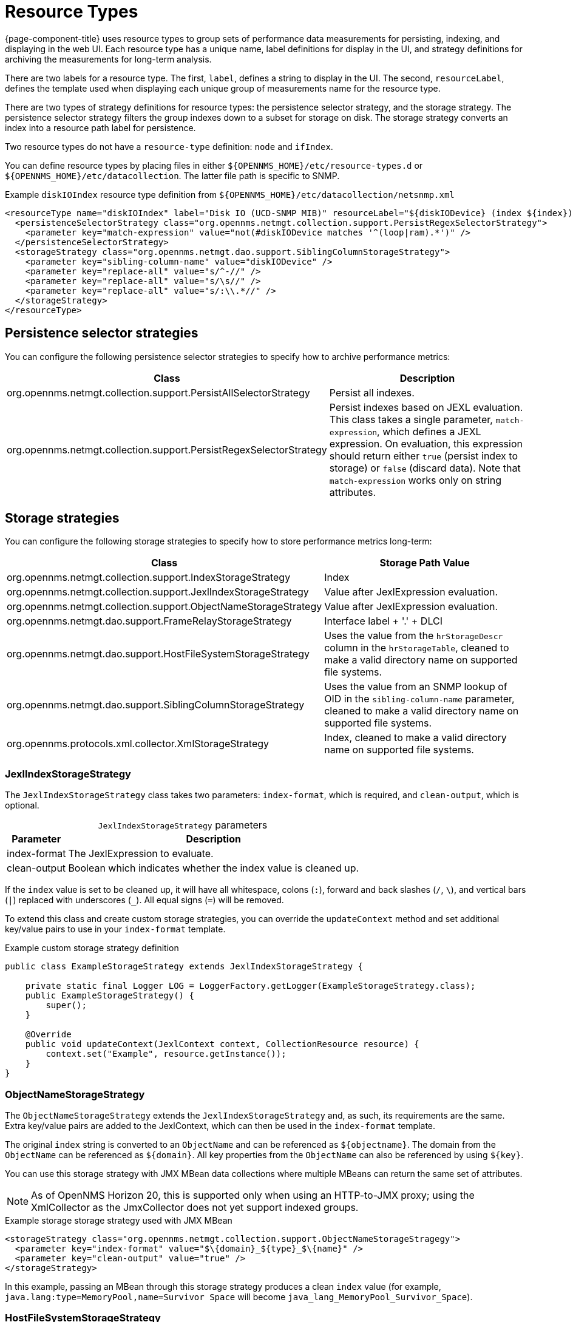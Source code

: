 
[[resource-types]]
= Resource Types

{page-component-title} uses resource types to group sets of performance data measurements for persisting, indexing, and displaying in the web UI.
Each resource type has a unique name, label definitions for display in the UI, and strategy definitions for archiving the measurements for long-term analysis.

There are two labels for a resource type.
The first, `label`, defines a string to display in the UI.
The second, `resourceLabel`, defines the template used when displaying each unique group of measurements name for the resource type.

There are two types of strategy definitions for resource types: the persistence selector strategy, and the storage strategy.
The persistence selector strategy filters the group indexes down to a subset for storage on disk.
The storage strategy converts an index into a resource path label for persistence.

Two resource types do not have a `resource-type` definition: `node` and `ifIndex`.

You can define resource types by placing files in either `$\{OPENNMS_HOME}/etc/resource-types.d` or `$\{OPENNMS_HOME}/etc/datacollection`.
The latter file path is specific to SNMP.

.Example `diskIOIndex` resource type definition from `$\{OPENNMS_HOME}/etc/datacollection/netsnmp.xml`
[source, xml]
----
<resourceType name="diskIOIndex" label="Disk IO (UCD-SNMP MIB)" resourceLabel="${diskIODevice} (index ${index})">
  <persistenceSelectorStrategy class="org.opennms.netmgt.collection.support.PersistRegexSelectorStrategy">
    <parameter key="match-expression" value="not(#diskIODevice matches '^(loop|ram).*')" />
  </persistenceSelectorStrategy>
  <storageStrategy class="org.opennms.netmgt.dao.support.SiblingColumnStorageStrategy">
    <parameter key="sibling-column-name" value="diskIODevice" />
    <parameter key="replace-all" value="s/^-//" />
    <parameter key="replace-all" value="s/\s//" />
    <parameter key="replace-all" value="s/:\\.*//" />
  </storageStrategy>
</resourceType>
----

== Persistence selector strategies

You can configure the following persistence selector strategies to specify how to archive performance metrics:

[cols="2,2"]
|===
| Class | Description

| org.opennms.netmgt.collection.support.PersistAllSelectorStrategy
| Persist all indexes.

| org.opennms.netmgt.collection.support.PersistRegexSelectorStrategy
| Persist indexes based on JEXL evaluation. +
This class takes a single parameter, `match-expression`, which defines a JEXL expression.
On evaluation, this expression should return either `true` (persist index to storage) or `false` (discard data).
Note that `match-expression` works only on string attributes.
|===

== Storage strategies

You can configure the following storage strategies to specify how to store performance metrics long-term:

[cols="2,2"]
|===
| Class | Storage Path Value

| org.opennms.netmgt.collection.support.IndexStorageStrategy
| Index

| org.opennms.netmgt.collection.support.JexlIndexStorageStrategy
| Value after JexlExpression evaluation.

| org.opennms.netmgt.collection.support.ObjectNameStorageStrategy
| Value after JexlExpression evaluation.

| org.opennms.netmgt.dao.support.FrameRelayStorageStrategy
| Interface label + '.' + DLCI

| org.opennms.netmgt.dao.support.HostFileSystemStorageStrategy
| Uses the value from the `hrStorageDescr` column in the `hrStorageTable`, cleaned to make a valid directory name on supported file systems.

| org.opennms.netmgt.dao.support.SiblingColumnStorageStrategy
| Uses the value from an SNMP lookup of OID in the `sibling-column-name` parameter, cleaned to make a valid directory name on supported file systems.

| org.opennms.protocols.xml.collector.XmlStorageStrategy
| Index, cleaned to make a valid directory name on supported file systems.
|===

=== JexlIndexStorageStrategy

The `JexlIndexStorageStrategy` class takes two parameters: `index-format`, which is required, and `clean-output`, which is optional.

[caption=]
.`JexlIndexStorageStrategy` parameters
[options="autowidth"]
|===
| Parameter | Description

| index-format
| The JexlExpression to evaluate.

| clean-output
| Boolean which indicates whether the index value is cleaned up.
|===

If the `index` value is set to be cleaned up, it will have all whitespace, colons (`:`), forward and back slashes (`/`, `\`), and vertical bars (`|`) replaced with underscores (`_`).
All equal signs (`=`) will be removed.

To extend this class and create custom storage strategies, you can override the `updateContext` method and set additional key/value pairs to use in your `index-format` template.

.Example custom storage strategy definition
[source, java]
----
public class ExampleStorageStrategy extends JexlIndexStorageStrategy {

    private static final Logger LOG = LoggerFactory.getLogger(ExampleStorageStrategy.class);
    public ExampleStorageStrategy() {
        super();
    }

    @Override
    public void updateContext(JexlContext context, CollectionResource resource) {
        context.set("Example", resource.getInstance());
    }
}
----

=== ObjectNameStorageStrategy

The `ObjectNameStorageStrategy` extends the `JexlIndexStorageStrategy` and, as such, its requirements are the same.
Extra key/value pairs are added to the JexlContext, which can then be used in the `index-format` template.

The original `index` string is converted to an `ObjectName` and can be referenced as `$\{objectname}`.
The domain from the `ObjectName` can be referenced as `$\{domain}`.
All key properties from the `ObjectName` can also be referenced by using `$\{key}`.

You can use this storage strategy with JMX MBean data collections where multiple MBeans can return the same set of attributes.

NOTE: As of OpenNMS Horizon 20, this is supported only when using an HTTP-to-JMX proxy; using the XmlCollector as the JmxCollector does not yet support indexed groups.

.Example storage storage strategy used with JMX MBean
[source, xml]
----
<storageStrategy class="org.opennms.netmgt.collection.support.ObjectNameStorageStragegy">
  <parameter key="index-format" value="$\{domain}_${type}_$\{name}" />
  <parameter key="clean-output" value="true" />
</storageStrategy>
----

In this example, passing an MBean through this storage strategy produces a clean `index` value (for example, `java.lang:type=MemoryPool,name=Survivor Space` will become `java_lang_MemoryPool_Survivor_Space`).

=== HostFileSystemStorageStrategy

The `HostFileSystemStorageStrategy` class takes no parameters and is marked as deprecated.
You should replace it with the following definition:

.`SiblingColumnStorageStrategy` class definition
[source, xml]
----
<storageStrategy class="org.opennms.netmgt.dao.support.SiblingColumnStorageStrategy">
  <parameter key="sibling-column-name" value="hrStorageDescr" />
  <parameter key="replace-first" value="s/^-$/_root_fs/" />
  <parameter key="replace-all" value="s/^-//" />
  <parameter key="replace-all" value="s/\\s//" />
  <parameter key="replace-all" value="s/:\\\\.*//" />
</storageStrategy>
----

=== SiblingColumnStorageStrategy

The `SiblingColumnStorageStrategy` class replaces `HostFileSystemStorageStrategy`, which is deprecated.
It takes the following parameters:

[cols="1,3"]
|===
| Parameter | Description

| sibling-column-name
| Name of another `mibObj` in the same group.
This string value forms the starting point for the index.

| replace-first
| Specifies a regex replacement to perform against the value of the object that `sibling-column-name` points to.
Only the first match in the input is replaced.

| replace-all
| Specifies a global regex replacement to perform against the value of the object that `sibling-column-name` points to.
Every match in the input is replaced.
|===

Values for `replace-first` and `replace-all` must match the following pattern: `s/regex/replacement/`.
If they do not, an error will be thrown.

=== XmlStorageStrategy

The `XmlStorageStrategy` class takes no parameters.
Its `index` value will have all whitespace, colons (`:`), forward and back slashes (`/`, `\`), and vertical bars (`|`) replaced with underscores (`_`).
All equal signs (`=`) will be removed.
